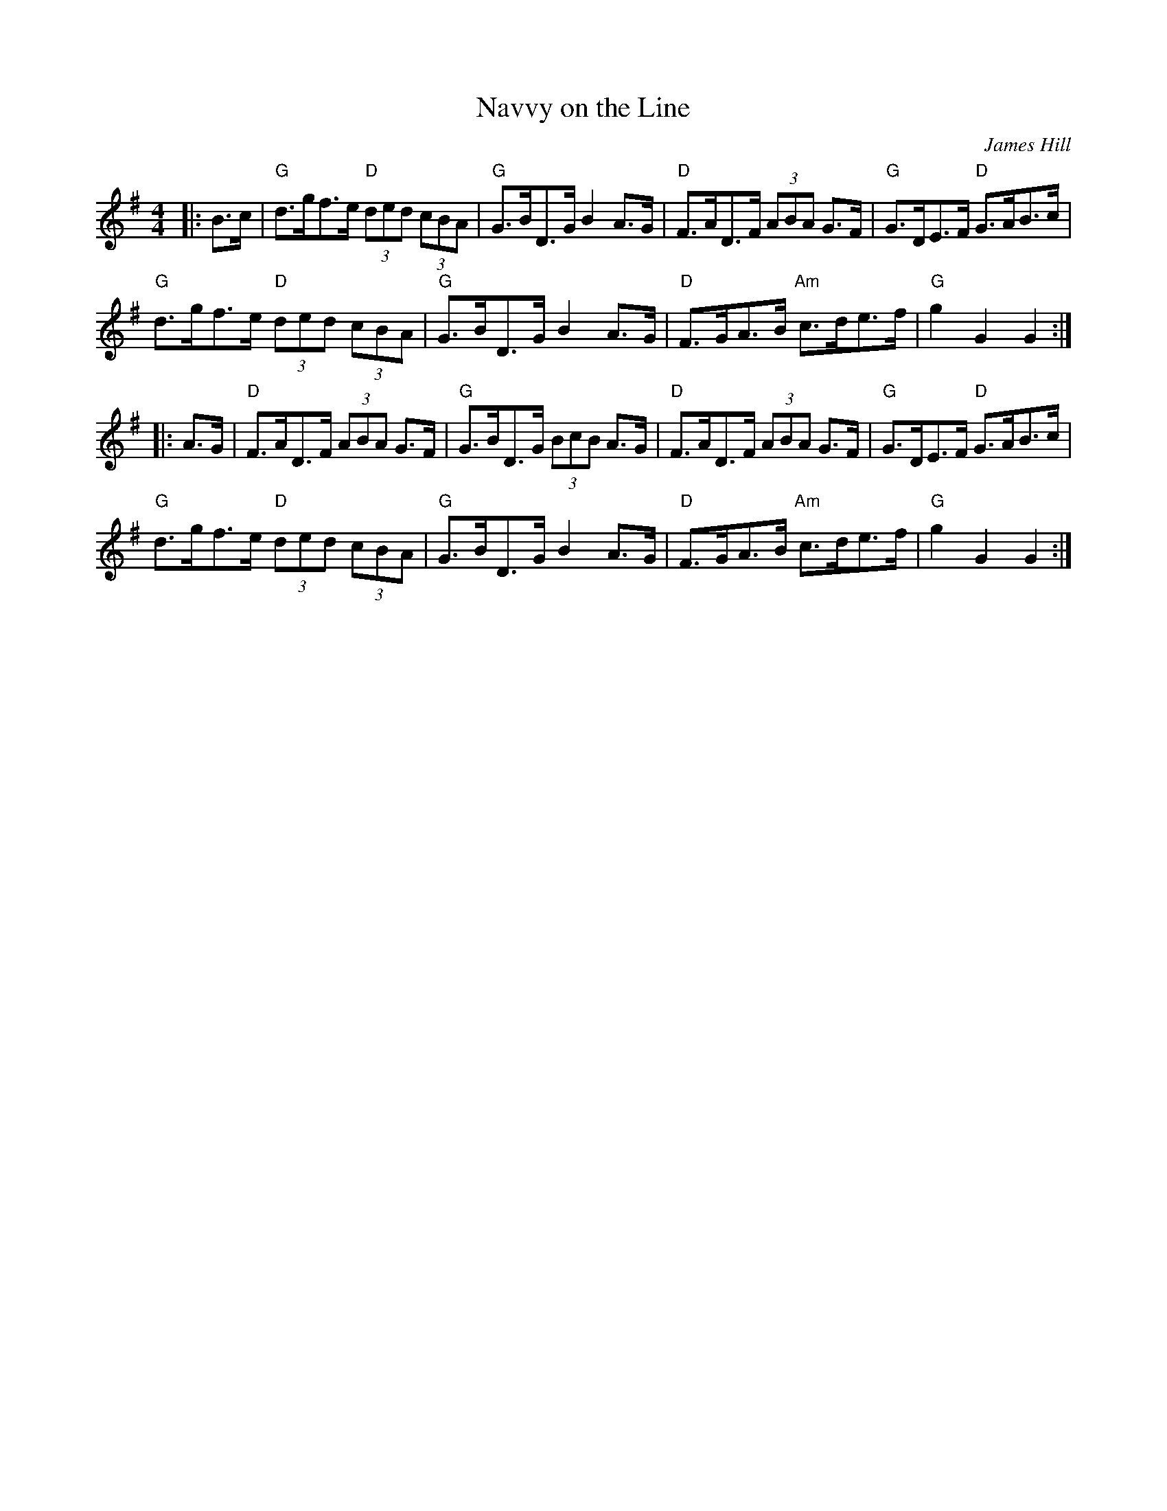 X: 1
T: Navvy on the Line
C: James Hill
R: Hornpipe (Swung)
L: 1/8
M: 4/4
K: G
Z: ABC transcription by Verge Roller
|: B>c | "G" d>gf>e "D" (3ded (3cBA | "G" G>BD>G B2 A>G | "D" F>AD>F (3ABA G>F | "G" G>DE>F "D" G>AB>c |
"G" d>gf>e "D" (3ded (3cBA | "G" G>BD>G B2 A>G | "D" F>GA>B "Am" c>de>f | "G" g2 G2 G2:|
|: A>G | "D" F>AD>F (3ABA G>F | "G" G>BD>G (3BcB A>G | "D" F>AD>F (3ABA G>F | "G" G>DE>F "D" G>AB>c |
"G" d>gf>e "D" (3ded (3cBA | "G" G>BD>G B2 A>G | "D" F>GA>B "Am" c>de>f | "G" g2 G2 G2:|
r: 32
